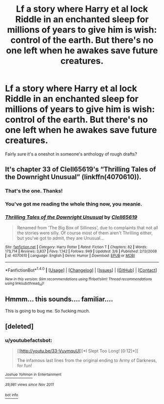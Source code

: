 #+TITLE: Lf a story where Harry et al lock Riddle in an enchanted sleep for millions of years to give him is wish: control of the earth. But there's no one left when he awakes save future creatures.

* Lf a story where Harry et al lock Riddle in an enchanted sleep for millions of years to give him is wish: control of the earth. But there's no one left when he awakes save future creatures.
:PROPERTIES:
:Author: viol8er
:Score: 10
:DateUnix: 1489958453.0
:DateShort: 2017-Mar-20
:FlairText: Solved
:END:
Fairly sure it's a oneshot in someone's anthology of rough drafts?


** It's chapter 33 of Clell65619's “Thrilling Tales of the Downright Unusual” (linkffn(4070610)).
:PROPERTIES:
:Author: Kazeto
:Score: 6
:DateUnix: 1489972940.0
:DateShort: 2017-Mar-20
:END:

*** That's the one. Thanks!
:PROPERTIES:
:Author: viol8er
:Score: 2
:DateUnix: 1489974252.0
:DateShort: 2017-Mar-20
:END:


*** You've got me reading the whole thing now, you meanie.
:PROPERTIES:
:Author: Avaday_Daydream
:Score: 2
:DateUnix: 1490002991.0
:DateShort: 2017-Mar-20
:END:


*** [[http://www.fanfiction.net/s/4070610/1/][*/Thrilling Tales of the Downright Unusual/*]] by [[https://www.fanfiction.net/u/1298529/Clell65619][/Clell65619/]]

#+begin_quote
  Renamed from 'The Big Box of Silliness', due to complaints that not all the stories were silly. Of course most of them aren't Thrilling either, but you've got to admit, they are Unusual...
#+end_quote

^{/Site/: [[http://www.fanfiction.net/][fanfiction.net]] *|* /Category/: Harry Potter *|* /Rated/: Fiction T *|* /Chapters/: 82 *|* /Words/: 173,714 *|* /Reviews/: 3,837 *|* /Favs/: 1,142 *|* /Follows/: 949 *|* /Updated/: 3/6 *|* /Published/: 2/13/2008 *|* /id/: 4070610 *|* /Language/: English *|* /Genre/: Humor *|* /Download/: [[http://www.ff2ebook.com/old/ffn-bot/index.php?id=4070610&source=ff&filetype=epub][EPUB]] or [[http://www.ff2ebook.com/old/ffn-bot/index.php?id=4070610&source=ff&filetype=mobi][MOBI]]}

--------------

*FanfictionBot*^{1.4.0} *|* [[[https://github.com/tusing/reddit-ffn-bot/wiki/Usage][Usage]]] | [[[https://github.com/tusing/reddit-ffn-bot/wiki/Changelog][Changelog]]] | [[[https://github.com/tusing/reddit-ffn-bot/issues/][Issues]]] | [[[https://github.com/tusing/reddit-ffn-bot/][GitHub]]] | [[[https://www.reddit.com/message/compose?to=tusing][Contact]]]

^{/New in this version: Slim recommendations using/ ffnbot!slim! /Thread recommendations using/ linksub(thread_id)!}
:PROPERTIES:
:Author: FanfictionBot
:Score: 1
:DateUnix: 1489972959.0
:DateShort: 2017-Mar-20
:END:


** Hmmm... this sounds.... familiar....

This is going to bug me. So fucking much.
:PROPERTIES:
:Author: Skeletickles
:Score: 4
:DateUnix: 1489971574.0
:DateShort: 2017-Mar-20
:END:


** [deleted]
:PROPERTIES:
:Score: 1
:DateUnix: 1489965639.0
:DateShort: 2017-Mar-20
:END:

*** u/youtubefactsbot:
#+begin_quote
  [[http://youtu.be/33-VuvmquUI][*I Slept Too Long! [0:12]*]]

  #+begin_quote
    The infamous last lines from the original ending to Army of Darkness, for fun!
  #+end_quote

  [[https://www.youtube.com/channel/UC9RgBCCvA4qWcWzDn39Mi-Q][/^{Joshua} ^{Yohman}/]] ^{in} ^{Entertainment}

  /^{39,981} ^{views} ^{since} ^{Nov} ^{2011}/
#+end_quote

[[/r/youtubefactsbot/wiki/index][^{bot} ^{info}]]
:PROPERTIES:
:Author: youtubefactsbot
:Score: 1
:DateUnix: 1489965654.0
:DateShort: 2017-Mar-20
:END:
